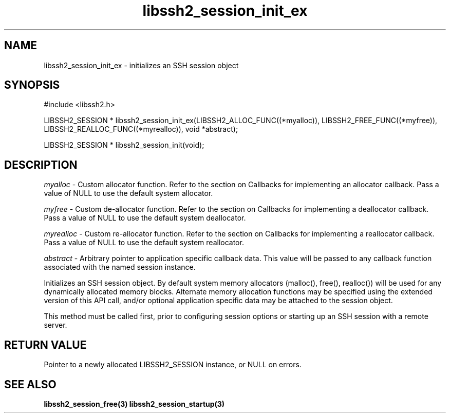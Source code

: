 .\" $Id: libssh2_session_init.3,v 1.5 2007/06/13 13:57:53 jehousley Exp $
.\"
.TH libssh2_session_init_ex 3 "1 June 2007" "libssh2 0.15" "libssh2 manual"
.SH NAME
libssh2_session_init_ex - initializes an SSH session object
.SH SYNOPSIS
#include <libssh2.h>

LIBSSH2_SESSION * 
libssh2_session_init_ex(LIBSSH2_ALLOC_FUNC((*myalloc)), LIBSSH2_FREE_FUNC((*myfree)), LIBSSH2_REALLOC_FUNC((*myrealloc)), void *abstract);

LIBSSH2_SESSION *
libssh2_session_init(void);

.SH DESCRIPTION
\fImyalloc\fP - Custom allocator function. Refer to the section on Callbacks 
for implementing an allocator callback. Pass a value of NULL to use the 
default system allocator.

\fImyfree\fP - Custom de-allocator function. Refer to the section on Callbacks 
for implementing a deallocator callback. Pass a value of NULL to use the 
default system deallocator.

\fImyrealloc\fP - Custom re-allocator function. Refer to the section on 
Callbacks for implementing a reallocator callback. Pass a value of NULL to 
use the default system reallocator.

\fIabstract\fP - Arbitrary pointer to application specific callback data. 
This value will be passed to any callback function associated with the named 
session instance.

Initializes an SSH session object. By default system memory allocators
(malloc(), free(), realloc()) will be used for any dynamically allocated memory
blocks. Alternate memory allocation functions may be specified using the
extended version of this API call, and/or optional application specific data
may be attached to the session object.

This method must be called first, prior to configuring session options or
starting up an SSH session with a remote server.
.SH RETURN VALUE
Pointer to a newly allocated LIBSSH2_SESSION instance, or NULL on errors.
.SH SEE ALSO
.BR libssh2_session_free(3)
.BR libssh2_session_startup(3)
